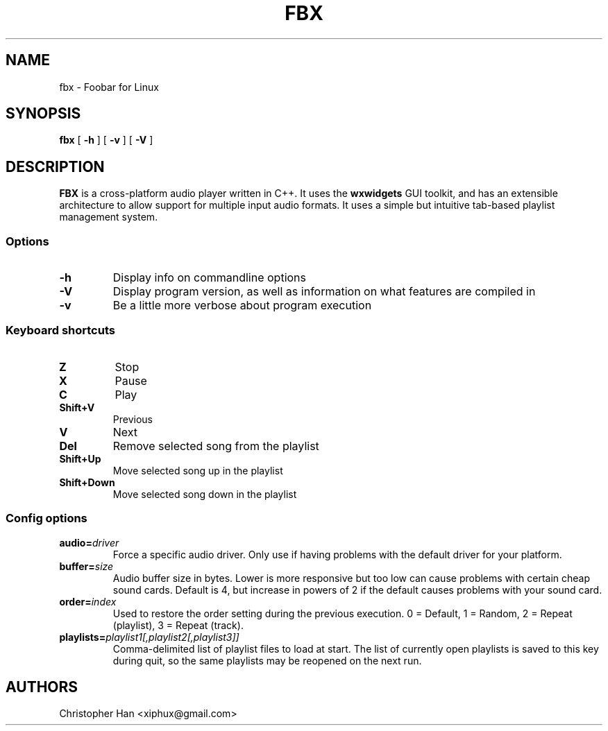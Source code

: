 .TH "FBX" "1" "22 April 2007" "Foobar for Linux" ""
.SH NAME
fbx \- Foobar for Linux
.SH SYNOPSIS
\fBfbx\fR [ \fB-h\fR ] [ \fB-v\fR ] [ \fB-V\fR ]
.SH DESCRIPTION
.PP
\fBFBX\fR is a cross-platform audio player written in C++.  It uses the \fBwxwidgets\fR GUI toolkit, and has an extensible architecture to allow support for multiple input audio formats.  It uses a simple but intuitive tab-based playlist management system.
.SS Options
.TP
\fB-h\fR
Display info on commandline options
.TP
\fB-V\fR
Display program version, as well as information on what features are compiled in
.TP
\fB-v\fR
Be a little more verbose about program execution
.SS Keyboard shortcuts
.TP
\fBZ\fR
Stop
.TP
\fBX\fR
Pause
.TP
\fBC\fR
Play
.TP
\fBShift+V\fR
Previous
.TP
\fBV\fR
Next
.TP
\fBDel\fR
Remove selected song from the playlist
.TP
\fBShift+Up\fR
Move selected song up in the playlist
.TP
\fBShift+Down\fR
Move selected song down in the playlist
.SS Config options
.TP
\fBaudio=\fIdriver\fB\fR
Force a specific audio driver.  Only use if having problems with the default driver for your platform.
.TP
\fBbuffer=\fIsize\fB\fR
Audio buffer size in bytes.  Lower is more responsive but too low can cause problems with certain cheap sound cards.  Default is 4, but increase in powers of 2 if the default causes problems with your sound card.
.TP
\fBorder=\fIindex\fB\fR
Used to restore the order setting during the previous execution.  0 = Default, 1 = Random, 2 = Repeat (playlist), 3 = Repeat (track).
.TP
\fBplaylists=\fIplaylist1[,playlist2[,playlist3]]\fB\fR
Comma-delimited list of playlist files to load at start.  The list of currently open playlists is saved to this key during quit, so the same playlists may be reopened on the next run.
.SH AUTHORS
.PP
Christopher Han <xiphux@gmail.com>
